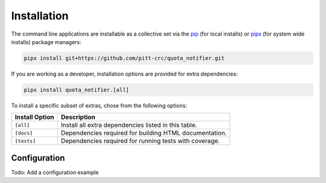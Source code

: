 Installation
============

The command line applications are installable as a collective set via the
`pip <https://pip.pypa.io/en/stable/>`_ (for local installs) or
`pipx <https://pypa.github.io/pipx/>`_ (for system wide installs)
package managers:

.. code-block::

   pipx install git+https://github.com/pitt-crc/quota_notifier.git

If you are working as a developer, installation options are provided for extra dependencies:

.. code-block:: bash

   pipx install quota_notifier.[all]

To install a specific subset of extras, chose from the following options:

+----------------------+---------------------------------------------------------+
| Install Option       | Description                                             |
+======================+=========================================================+
| ``[all]``            | Install all extra dependencies listed in this table.    |
+----------------------+---------------------------------------------------------+
| ``[docs]``           | Dependencies required for building HTML documentation.  |
+----------------------+---------------------------------------------------------+
| ``[tests]``          | Dependencies required for running tests with coverage.  |
+----------------------+---------------------------------------------------------+

Configuration
-------------

Todo: Add a configuration example
